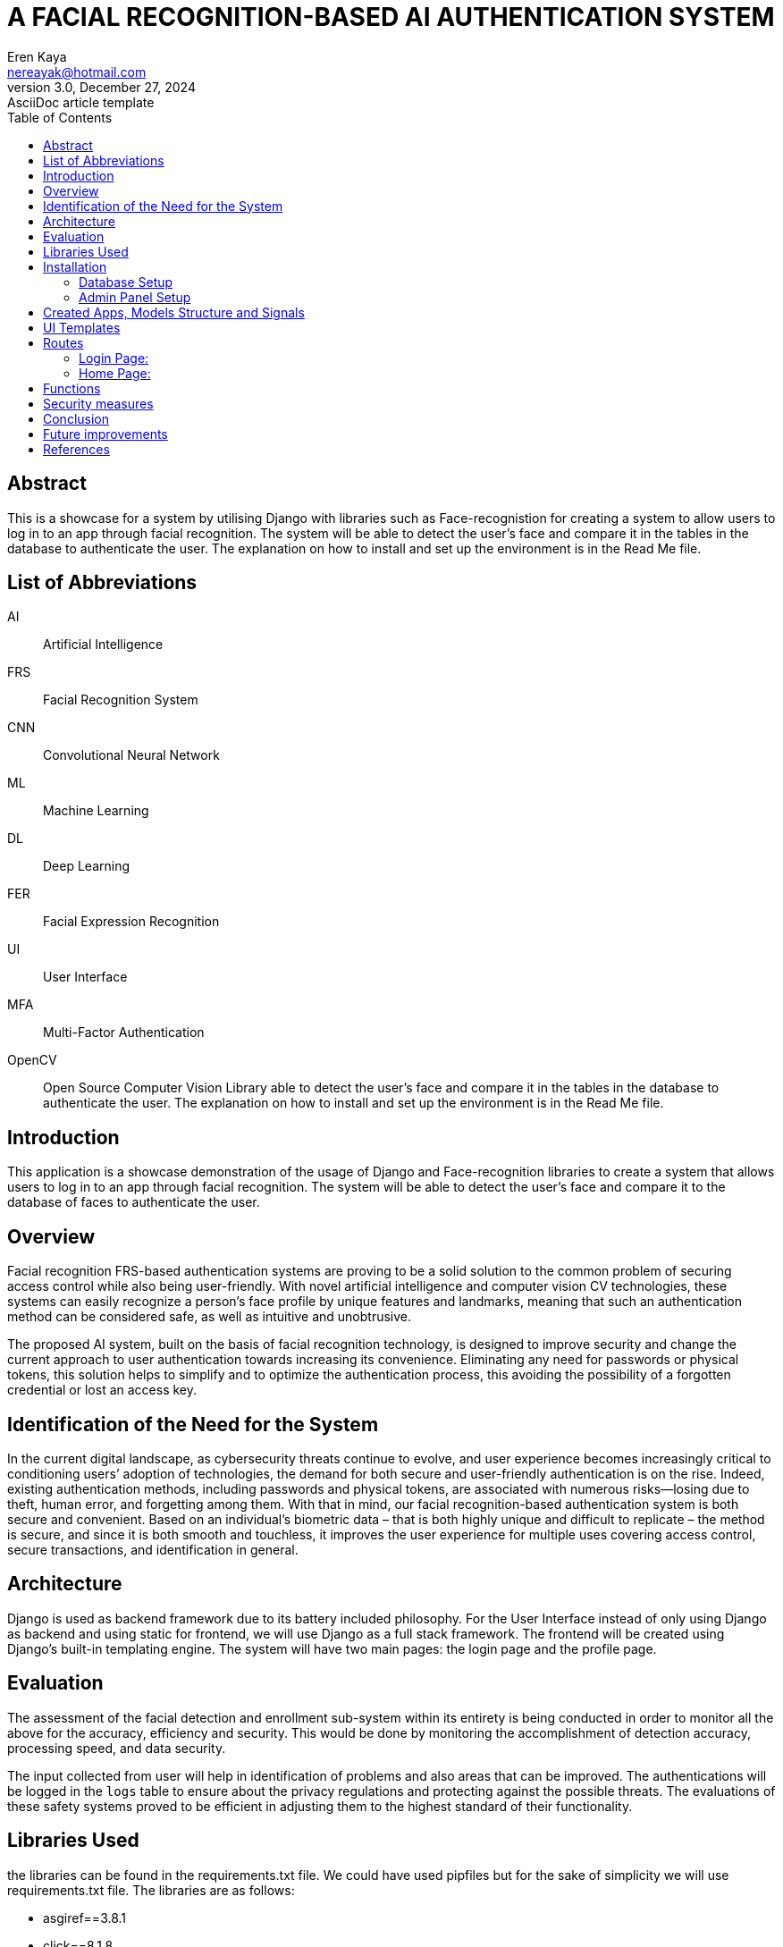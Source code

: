 = A FACIAL RECOGNITION-BASED AI AUTHENTICATION SYSTEM
Eren Kaya <nereayak@hotmail.com>
3.0, December 27, 2024: AsciiDoc article template
:toc:
:icons: font
:url-quickref: https://docs.asciidoctor.org/asciidoc/latest/syntax-quick-reference/

== Abstract

This is a showcase for a system by utilising Django with libraries such as Face-recognistion for creating a system to allow users to log in to an app through facial recognition. The system will be able to detect the user's face and compare it in the tables in the database to authenticate the user. The explanation on how to install and set up the environment is in the Read Me file.

== List of Abbreviations

AI:: Artificial Intelligence
FRS:: Facial Recognition System
CNN:: Convolutional Neural Network
ML:: Machine Learning
DL:: Deep Learning
FER:: Facial Expression Recognition
UI:: User Interface
MFA:: Multi-Factor Authentication
OpenCV:: Open Source Computer Vision Library able to detect the user's face and compare it in the tables in the database to authenticate the user. The explanation on how to install and set up the environment is in the Read Me file.


== Introduction

This application is a showcase demonstration of the usage of Django and Face-recognition libraries to create a system that allows users to log in to an app through facial recognition. The system will be able to detect the user's face and compare it to the database of faces to authenticate the user.


== Overview

Facial recognition FRS-based authentication systems are proving to be a solid solution to the common problem of securing access control while also being user-friendly. With novel artificial intelligence and computer vision CV technologies, these systems can easily recognize a person’s face profile by unique features and landmarks, meaning that such an authentication method can be considered safe, as well as intuitive and unobtrusive.

The proposed AI system, built on the basis of facial recognition technology, is designed to improve security and change the current approach to user authentication towards increasing its convenience. Eliminating any need for passwords or physical tokens, this solution helps to simplify and to optimize the authentication process, this avoiding the possibility of a forgotten credential or lost an access key.


== Identification of the Need for the System

In the current digital landscape, as cybersecurity threats continue to evolve, and user experience becomes increasingly critical to conditioning users’ adoption of technologies, the demand for both secure and user-friendly authentication is on the rise. Indeed, existing authentication methods, including passwords and physical tokens, are associated with numerous risks—losing due to theft, human error, and forgetting among them. With that in mind, our facial recognition-based authentication system is both secure and convenient. Based on an individual’s biometric data – that is both highly unique and difficult to replicate – the method is secure, and since it is both smooth and touchless, it improves the user experience for multiple uses covering access control, secure transactions, and identification in general.


== Architecture

Django is used as backend framework due to its battery included philosophy. For the User Interface instead of only using Django as backend and using static for frontend, we will use Django as a full stack framework. The frontend will be created using Django's built-in templating engine. The system will have two main pages: the login page and the profile page.


== Evaluation

The assessment of the facial detection and enrollment sub-system within its entirety is being conducted in order to monitor all the above for the accuracy, efficiency and security. This would be done by monitoring the accomplishment of detection accuracy, processing speed, and data security.

The input collected from user will help in identification of problems and also areas that can be improved. The authentications will be logged in the `logs` table to ensure about the privacy regulations and protecting against the possible threats. The evaluations of these safety systems proved to be efficient in adjusting them to the highest standard of their functionality.


== Libraries Used

the libraries can be found in the requirements.txt file. We could have used pipfiles but for the sake of simplicity we will use requirements.txt file. The libraries are as follows:

* asgiref==3.8.1
* click==8.1.8
* Django==5.1.4
* dlib==19.24.6
* face-recognition==1.3.0
* face-recognition-models==0.3.0
* numpy==2.2.1
* pillow==11.0.0
* sqlparse==0.5.3
* typing_extensions==4.12.2


== Installation

The installation process is simple. You only need to clone the repository and fallow the steps in Readme.MD.


=== Database Setup
The migrations files are in migration folders of corresponding apps in the project. The migrations can be applied by running the following command:

``python manage.py makemigrations``
``python manage.py migrate``

.Database Structure
image::./report_assets/database_structure.png[align="center"]


=== Admin Panel Setup

Django's default admin panel is used for the system. The admin panel can be accessed by going to /admin and logging in with the superuser credentials. For creating superuser the necessary commands are in the Make file.

``python manage.py createsuperuser``

.Admin panel
image::./report_assets/admin_page.png[align="center"]


== Created Apps, Models Structure and Signals

`Profiles` and `Logs` app is created.

For since it is for showcasing projects, the database is chosen to be SQLite database. The database is extended with two tables called `Profiles` and `Logs`.

`Profiles` have fallowing fields:

* user (unique one-to-one relationship with the Django User model)
* photo (image field which app stores in photos directory)
* bio (text field to store further information about the user)
* created (to keep tract of the creation time)

`Logs` have fallowing fields:

* profile (one-to-one relationship with the Profile model)
* photo (image field that is uploaded)
* is_correct (boolean filed to keep track of the correctness of the system)
* created (to keep track of the creation time)

I implemented a receiver since after a user is created there was a need to create a profile for them. This profile will have a one-to-one relationship with the Django User model. The logs will be created after the user logs in to the system. The logs are used to keep track of the actions that come from the UI and further validate the creativeness of the system.


== UI Templates

UI templates are jinja templates that are connected to django files. The actions for creating AJAX requests are done in those files and for a good look bootstrap is used.

== Routes

MVT(model-view-template) architecture is used in this app. Thus, routes are in the view.


=== Login Page:

login page is created with 'login.html' file. User can upload their picture wia their camera. Afterward the image is sent to the backend for face recognition. If the face is recognised, the user is redirected to the home page.

.Login Page
image::./report_assets/login_screen.png[align="center"]

=== Home Page:

It is the page where the client will be redirected after getting authenticated by the system. The page is protected with "@login_required" decorator.

.Home Page
image::./report_assets/logged_in_user.png[align="center"]


== Functions

We have 2 functions at the backend one for parsing the page and encode the image and the other one is for the face recognition. The face recognition function is used to compare the user's face to the database of faces to authenticate the user.


== Security measures

CSRF token is added to the templates for security. The system is also protected against SQL injection attacks by using Django's ORM. The system is also protected against XSS attacks by using Django's templating engine.


== Conclusion

In conclusion, the creation of the facial recognition-based authentication system presents a significant step forward in the field of secure and user-friendly access control systems. By incorporating the latest artificial intelligence and computer vision technologies, this system brings a hands-free and hassle-free authentication method that does not require passwords or physical tokens, hence the authentication process becomes simpler and more efficient. The system's capability of picking out individuals by their unique facial features provides both security and comfort, which makes it suitable for various applications like access control, secure transactions, and identification.

In addition to this, the thorough testing that is done in the Integration and Evaluation phases ensures that the system complies with highly demanding performance, accuracy, and security requirements. The system of facial recognition authentication is a result of a careful testing of each component and a quick fixing of any problems that may be found. It is a dependable, efficient and secure solution. Furthermore, the system’s compliance with the regulations and privacy policies highlights the system’s intention to protect user data and minimize the risks that may arise. Ultimately, the combination of these efforts leads to the creation of a reliable authentication system that not only provides for increased security but also improves the user experience, thus facilitating wide adoption in different industries and sectors.

Ultimately, the rise of facial recognition-based authentication systems is the most significant step in the field of security technology which provides a multifaceted solution that combines maximum protection with user convenience. Through the use of artificial intelligence and computer vision these systems bring about a method of identity verification that is both smart and highly accurate and also easy to use. In addition, their flexibility to a variety of environmental conditions and the ease with which they can be incorporated into the existing access control infrastructure are features that make them ideal for use in a variety of industries and contexts, including corporate offices and public spaces.

Moreover, the fact that facial recognition technology can be implemented successfully shows that it has the potential to change the way we authenticate ourselves. Therefore, in the future, passwords and physical tokens may become unnecessary. As these technologies continue to evolve, with the progress of algorithm development and the improvement of hardware capabilities, they are expected to be more intelligent and accurate in the future. Therefore, the implementation of facial recognition-based verification marks not only substantial progress in security technology but also a peek into the future of the frictionless access control system.


== Future improvements

The app showcase the usage of an image to compare the user's face to the database of faces to authenticate the user. The system can be improved by adding containers to deploy on kubernetes and adding extra endpoints to validate the user's face to third party services. Since the UI will be hosted with the same domain as the backend it would not require any extra configuration for CORS. If it needed for extra authentication the authentication headers can be used to whitelist the domain in a dynamic sense. The whitelisted domains can be obscured by accepting calls by the whitelisted ones.


== References

[1] Kanade, T. (1973). Picture processing system by computer complex and recognition of human faces. Ph.D. thesis, Kyoto University.
[2] Taigman, Y., Yang, M., Ranzato, M., & Wolf, L. (2014). DeepFace: Closing the gap to human-level performance in face verification. In Proceedings of the IEEE Conference on Computer Vision and Pattern Recognition (pp. 1701-1708).
[3] Jain, A. K., Ross, A., & Prabhakar, S. (2004). An introduction to biometric recognition. IEEE Transactions on Circuits and Systems for Video Technology, 14(1), 4-20.
[4] Shen, C., Yu, Z., Bansal, S., & Patel, V. M. (2017). Lightweight continuous authentication with eye movements. In Proceedings of the 2017 IEEE International Joint Conference on Biometrics (IJCB) (pp. 145-154).
[5] Kindt, E. J. (2013). Privacy and data protection issues of biometric applications. Springer.
[6] Erkin, Z., Troncoso-Pastoriza, J. R., Lagendijk, R. L., & Pérez-González, F. (2013). Privacy-preserving data aggregation in smart metering systems: An overview. IEEE Signal Processing Magazine, 30(2), 75-86.
